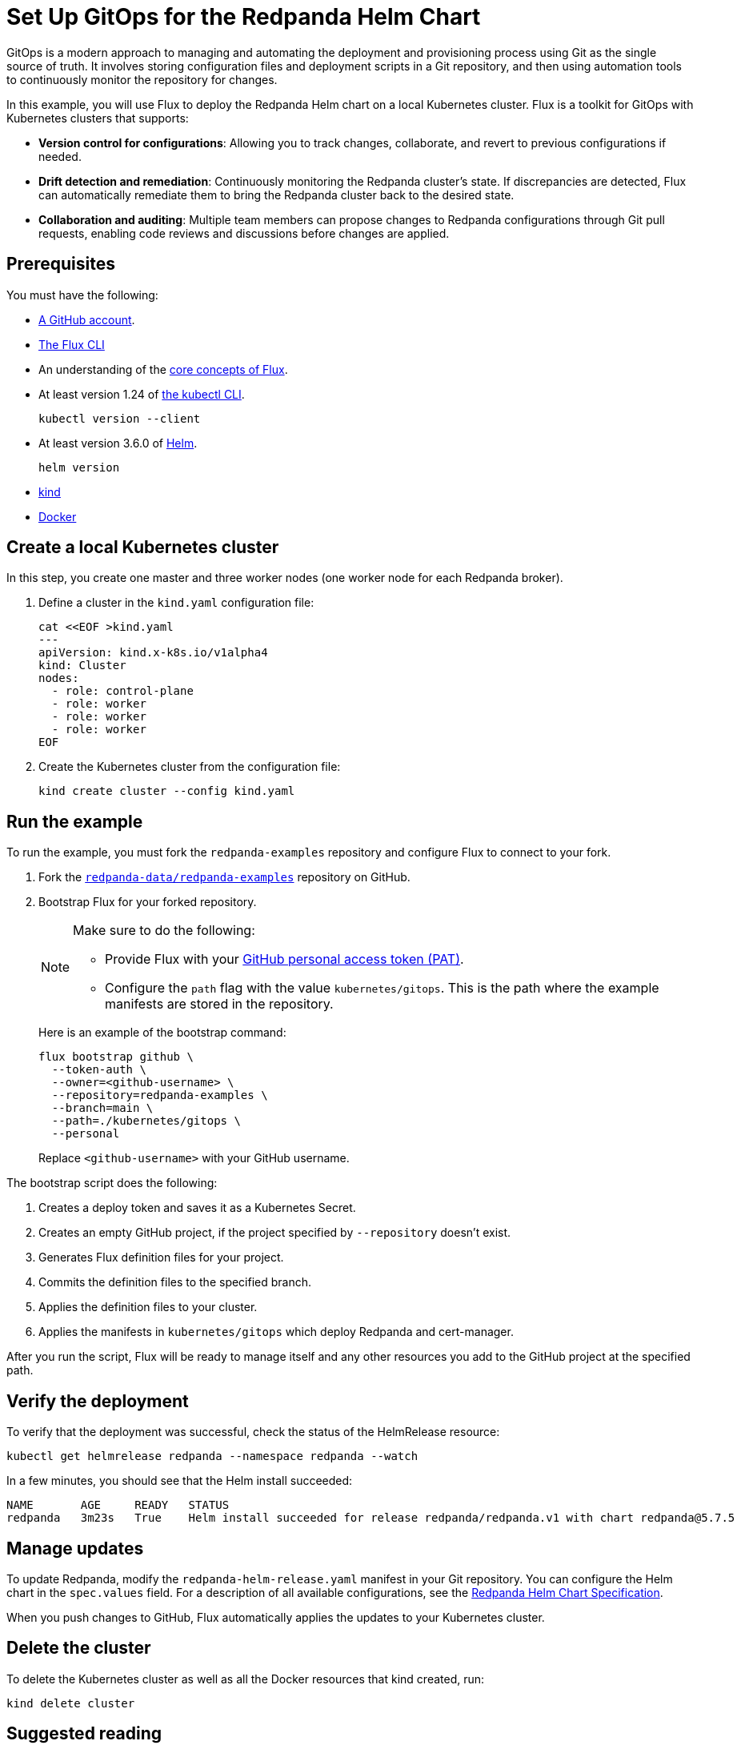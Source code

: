 = Set Up GitOps for the Redpanda Helm Chart
:description: In this example, you will use Flux to deploy the Redpanda Helm chart on a local Kubernetes cluster.
:page-interactive-example: https://play.instruqt.com/manage/redpanda/tracks/redpanda-k8s-gitops
:page-category: Deployment, GitOps

GitOps is a modern approach to managing and automating the deployment and provisioning process using Git as the single source of truth. It involves storing configuration files and deployment scripts in a Git repository, and then using automation tools to continuously monitor the repository for changes.

In this example, you will use Flux to deploy the Redpanda Helm chart on a local Kubernetes cluster. Flux is a toolkit for GitOps with Kubernetes clusters that supports:

- *Version control for configurations*: Allowing you to track changes, collaborate, and revert to previous configurations if needed.
- *Drift detection and remediation*: Continuously monitoring the Redpanda cluster's state. If discrepancies are detected, Flux can automatically remediate them to bring the Redpanda cluster back to the desired state.
- *Collaboration and auditing*: Multiple team members can propose changes to Redpanda configurations through Git pull requests, enabling code reviews and discussions before changes are applied.

== Prerequisites

You must have the following:

- https://github.com/signup[A GitHub account].

- https://fluxcd.io/flux/installation/#install-the-flux-cli[The Flux CLI]

- An understanding of the https://fluxcd.io/flux/concepts/[core concepts of Flux].

- At least version 1.24 of https://kubernetes.io/docs/tasks/tools/[the kubectl CLI].
+
[,bash]
----
kubectl version --client
----
- At least version 3.6.0 of https://helm.sh/docs/intro/install/[Helm].
+
[,bash]
----
helm version
----

- https://kind.sigs.k8s.io/docs/user/quick-start/#installation[kind]

- https://docs.docker.com/get-docker/[Docker]

== Create a local Kubernetes cluster

In this step, you create one master and three worker nodes (one worker node for each Redpanda broker).

. Define a cluster in the `kind.yaml` configuration file:
+
```bash
cat <<EOF >kind.yaml
---
apiVersion: kind.x-k8s.io/v1alpha4
kind: Cluster
nodes:
  - role: control-plane
  - role: worker
  - role: worker
  - role: worker
EOF
```

. Create the Kubernetes cluster from the configuration file:
+
```bash
kind create cluster --config kind.yaml
```

== Run the example

To run the example, you must fork the `redpanda-examples` repository and configure Flux to connect to your fork.

. Fork the https://github.com/redpanda-data/redpanda-examples[`redpanda-data/redpanda-examples`] repository on GitHub.

. Bootstrap Flux for your forked repository.
+
[NOTE]
====
Make sure to do the following:

- Provide Flux with your https://fluxcd.io/flux/installation/bootstrap/github/#github-pat[GitHub personal access token (PAT)].
- Configure the `path` flag with the value `kubernetes/gitops`. This is the path where the example manifests are stored in the repository.
====
+
Here is an example of the bootstrap command:
+
[,bash]
----
flux bootstrap github \
  --token-auth \
  --owner=<github-username> \
  --repository=redpanda-examples \
  --branch=main \
  --path=./kubernetes/gitops \
  --personal
----
+
Replace `<github-username>` with your GitHub username.

The bootstrap script does the following:

. Creates a deploy token and saves it as a Kubernetes Secret.
. Creates an empty GitHub project, if the project specified by `--repository` doesn't exist.
. Generates Flux definition files for your project.
. Commits the definition files to the specified branch.
. Applies the definition files to your cluster.
. Applies the manifests in `kubernetes/gitops` which deploy Redpanda and cert-manager.

After you run the script, Flux will be ready to manage itself and any other resources you add to the GitHub project at the specified path.

== Verify the deployment

To verify that the deployment was successful, check the status of the HelmRelease resource:

[,bash]
----
kubectl get helmrelease redpanda --namespace redpanda --watch
----

In a few minutes, you should see that the Helm install succeeded:

[.no-copy]
----
NAME       AGE     READY   STATUS
redpanda   3m23s   True    Helm install succeeded for release redpanda/redpanda.v1 with chart redpanda@5.7.5
----

== Manage updates

To update Redpanda, modify the `redpanda-helm-release.yaml` manifest in your Git repository. You can configure the Helm chart in the `spec.values` field. For a description of all available configurations, see the https://docs.redpanda.com/current/reference/k-redpanda-helm-spec/[Redpanda Helm Chart Specification].

When you push changes to GitHub, Flux automatically applies the updates to your Kubernetes cluster.

== Delete the cluster

To delete the Kubernetes cluster as well as all the Docker resources that kind created, run:

[,bash]
----
kind delete cluster
----

== Suggested reading

See the {page-interactive-example}[interactive examples] for setting up GitOps with the Redpanda Operator.